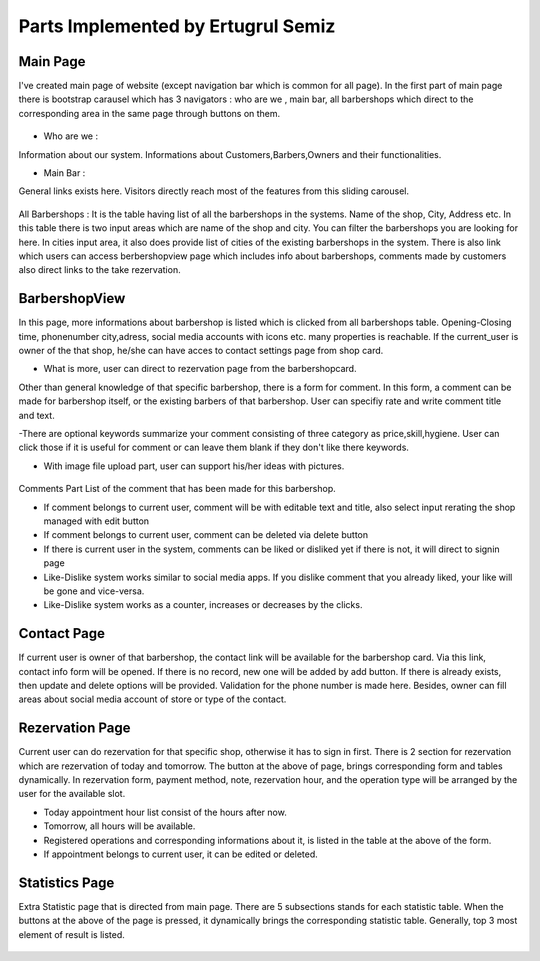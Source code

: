 Parts Implemented by Ertugrul Semiz
=====================================

Main Page
-----------

I've created main page of website (except navigation bar which is common for all page). In the first part of main page there is
bootstrap carausel which has 3 navigators : who are we , main bar, all barbershops which direct to the corresponding area in the
same page through buttons on them.



.. figure:: pictures/bigcarousel.png
   :scale: 50 %
   :alt: main carousel directing

- Who are we  :
Information about our system. Informations about Customers,Barbers,Owners and their functionalities.

- Main Bar :
General links exists here. Visitors directly reach most of the features from this  sliding carousel.


.. figure:: pictures/whoarewe.png
   :scale: 40 %
   :alt: who are we

.. figure:: pictures/mainbar.png
   :scale: 40 %
   :alt: mainbar

All Barbershops :
It is the table having list of all the barbershops in the systems. Name of the shop, City, Address etc. In this table there is two
input areas which are name of the shop and city. You can filter the barbershops you are looking for here. In cities input area, it also
does provide list of cities of the existing barbershops in the system.
There is also link which users can access berbershopview page which includes info about barbershops, comments made by customers also direct links to the
take rezervation.

.. figure:: pictures/allbarbershops.png
   :scale: 50 %
   :alt: mainbar



BarbershopView
--------------
In this page, more informations about barbershop is listed which is clicked from all barbershops table. Opening-Closing time, phonenumber
city,adress, social media accounts with icons etc. many properties is reachable. If the current_user is owner of the that shop, he/she can have acces to contact settings
page from shop card.

- What is more, user can direct to rezervation page from the barbershopcard.
Other than general knowledge of that specific barbershop, there is a form for comment. In this form, a comment can be made for
barbershop itself, or the existing barbers of that barbershop. User can specifiy rate and write comment title and text.

-There are optional keywords summarize your comment consisting of three category as price,skill,hygiene. User can click those if it is useful for comment
or can leave them blank if they don't like there keywords.

- With image file upload part, user can support his/her ideas with pictures.

.. figure:: pictures/barbershopview1.png
   :scale: 60 %
   :alt: bbview1

Comments Part
List of the comment that has been made for this barbershop.

- If comment belongs to current user, comment will be with editable text and title, also select input rerating the shop managed with edit button
- If comment belongs to current user, comment can be deleted via delete button
- If there is current user in the system, comments can be liked or disliked yet if there is not, it will direct to signin page
- Like-Dislike system works similar to social media apps. If you dislike comment that you already liked, your like  will be gone and vice-versa.
- Like-Dislike system works as a counter, increases or decreases by the clicks.

.. figure:: pictures/barbershopview2.png
   :scale: 50 %
   :alt: bbview2




Contact Page
------------

If current user is owner of that barbershop, the contact link will be available for the barbershop card. Via this link, contact info
form will be opened. If there is no record, new one will be added by add button. If there is already exists, then update and delete
options will be provided. Validation for the phone number is made here. Besides, owner can fill areas about social media account of
store or type of the contact.

.. figure:: pictures/contact.png
   :scale: 50 %
   :alt: contact



Rezervation Page
----------------------
Current user can do rezervation for that specific shop, otherwise it has to sign in first. There is 2 section for rezervation which
are rezervation of today and tomorrow. The button at the above of page, brings corresponding form and tables dynamically. In rezervation
form, payment method, note, rezervation hour, and the operation type will be arranged by the user for the available slot.

- Today appointment hour list consist of the hours after now.
- Tomorrow, all hours will be available.
- Registered operations and corresponding informations about it, is listed in the table at the above of the form.
- If appointment belongs to current user, it can be edited or deleted.

.. figure:: pictures/rez1.png
   :scale: 70 %
   :alt: rez1

.. figure:: pictures/rez2.png
   :scale: 70 %
   :alt: rez2




Statistics Page
---------------
Extra Statistic page that is directed from main page. There are 5 subsections stands for each statistic table. When the buttons at
the above of the page is pressed, it dynamically brings the corresponding statistic table. Generally, top 3 most element of result is listed.

.. figure:: pictures/statistics.png
   :scale: 50 %
   :alt: statistics
